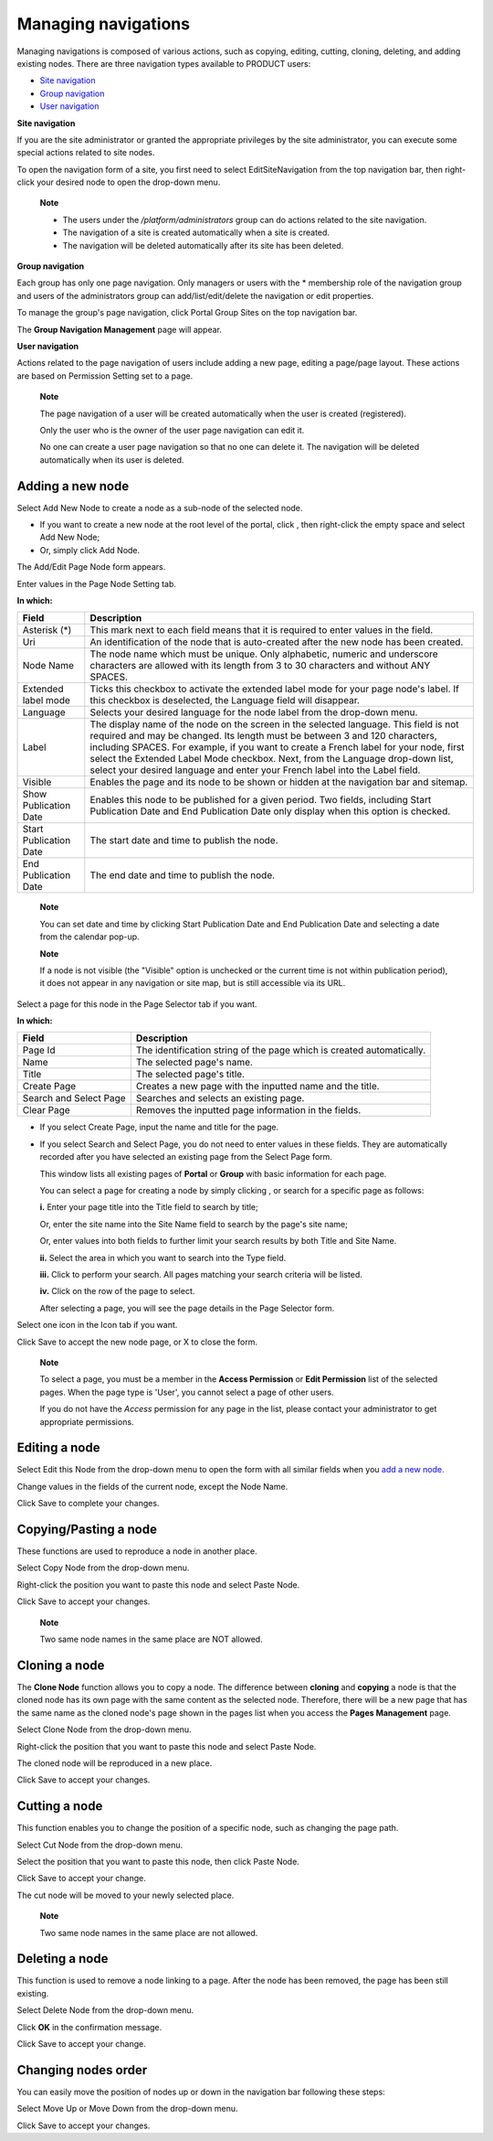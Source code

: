 .. _ManagingNavigations:

====================
Managing navigations
====================

Managing navigations is composed of various actions, such as copying,
editing, cutting, cloning, deleting, and adding existing nodes. There
are three navigation types available to PRODUCT users:

-  `Site
   navigation <#PLFUserGuide.AdministeringeXoPlatform.ManagingNavigations.SiteNavigation>`__

-  `Group
   navigation <#PLFUserGuide.AdministeringeXoPlatform.ManagingNavigations.GroupNavigation>`__

-  `User
   navigation <#PLFUserGuide.AdministeringeXoPlatform.ManagingNavigations.UserPageNavigation>`__

**Site navigation**

If you are the site administrator or granted the appropriate privileges
by the site administrator, you can execute some special actions related
to site nodes.

To open the navigation form of a site, you first need to select
EditSiteNavigation from the top navigation bar, then right-click your
desired node to open the drop-down menu.

    **Note**

    -  The users under the */platform/administrators* group can do
       actions related to the site navigation.

    -  The navigation of a site is created automatically when a site is
       created.

    -  The navigation will be deleted automatically after its site has
       been deleted.

**Group navigation**

Each group has only one page navigation. Only managers or users with the
\* membership role of the navigation group and users of the
administrators group can add/list/edit/delete the navigation or edit
properties.

To manage the group's page navigation, click |image0| Portal Group Sites
on the top navigation bar.

The **Group Navigation Management** page will appear.

**User navigation**

Actions related to the page navigation of users include adding a new
page, editing a page/page layout. These actions are based on Permission
Setting set to a page.

    **Note**

    The page navigation of a user will be created automatically when the
    user is created (registered).

    Only the user who is the owner of the user page navigation can edit
    it.

    No one can create a user page navigation so that no one can delete
    it. The navigation will be deleted automatically when its user is
    deleted.

Adding a new node
-----------------

Select Add New Node to create a node as a sub-node of the selected node.

-  If you want to create a new node at the root level of the portal,
   click |image1|, then right-click the empty space and select Add New
   Node;

-  Or, simply click Add Node.

The Add/Edit Page Node form appears.

Enter values in the Page Node Setting tab.

**In which:**

+--------------------------+--------------------------------------------------+
| Field                    | Description                                      |
+==========================+==================================================+
| Asterisk (\*)            | This mark next to each field means that it is    |
|                          | required to enter values in the field.           |
+--------------------------+--------------------------------------------------+
| Uri                      | An identification of the node that is            |
|                          | auto-created after the new node has been         |
|                          | created.                                         |
+--------------------------+--------------------------------------------------+
| Node Name                | The node name which must be unique. Only         |
|                          | alphabetic, numeric and underscore characters    |
|                          | are allowed with its length from 3 to 30         |
|                          | characters and without ANY SPACES.               |
+--------------------------+--------------------------------------------------+
| Extended label mode      | Ticks this checkbox to activate the extended     |
|                          | label mode for your page node's label. If this   |
|                          | checkbox is deselected, the Language field will  |
|                          | disappear.                                       |
+--------------------------+--------------------------------------------------+
| Language                 | Selects your desired language for the node label |
|                          | from the drop-down menu.                         |
+--------------------------+--------------------------------------------------+
| Label                    | The display name of the node on the screen in    |
|                          | the selected language. This field is not         |
|                          | required and may be changed. Its length must be  |
|                          | between 3 and 120 characters, including SPACES.  |
|                          | For example, if you want to create a French      |
|                          | label for your node, first select the Extended   |
|                          | Label Mode checkbox. Next, from the Language     |
|                          | drop-down list, select your desired language and |
|                          | enter your French label into the Label field.    |
+--------------------------+--------------------------------------------------+
| Visible                  | Enables the page and its node to be shown or     |
|                          | hidden at the navigation bar and sitemap.        |
+--------------------------+--------------------------------------------------+
| Show Publication Date    | Enables this node to be published for a given    |
|                          | period. Two fields, including Start Publication  |
|                          | Date and End Publication Date only display when  |
|                          | this option is checked.                          |
+--------------------------+--------------------------------------------------+
| Start Publication Date   | The start date and time to publish the node.     |
+--------------------------+--------------------------------------------------+
| End Publication Date     | The end date and time to publish the node.       |
+--------------------------+--------------------------------------------------+

    **Note**

    You can set date and time by clicking Start Publication Date and End
    Publication Date and selecting a date from the calendar pop-up.

    **Note**

    If a node is not visible (the "Visible" option is unchecked or the
    current time is not within publication period), it does not appear
    in any navigation or site map, but is still accessible via its URL.

Select a page for this node in the Page Selector tab if you want.

**In which:**

+--------------------------+--------------------------------------------------+
| Field                    | Description                                      |
+==========================+==================================================+
| Page Id                  | The identification string of the page which is   |
|                          | created automatically.                           |
+--------------------------+--------------------------------------------------+
| Name                     | The selected page's name.                        |
+--------------------------+--------------------------------------------------+
| Title                    | The selected page's title.                       |
+--------------------------+--------------------------------------------------+
| Create Page              | Creates a new page with the inputted name and    |
|                          | the title.                                       |
+--------------------------+--------------------------------------------------+
| Search and Select Page   | Searches and selects an existing page.           |
+--------------------------+--------------------------------------------------+
| Clear Page               | Removes the inputted page information in the     |
|                          | fields.                                          |
+--------------------------+--------------------------------------------------+

-  If you select Create Page, input the name and title for the page.

-  If you select Search and Select Page, you do not need to enter values
   in these fields. They are automatically recorded after you have
   selected an existing page from the Select Page form.

   |image2|

   This window lists all existing pages of **Portal** or **Group** with
   basic information for each page.

   You can select a page for creating a node by simply clicking
   |image3|, or search for a specific page as follows:

   **i.** Enter your page title into the Title field to search by title;

   Or, enter the site name into the Site Name field to search by the
   page's site name;

   Or, enter values into both fields to further limit your search
   results by both Title and Site Name.

   **ii.** Select the area in which you want to search into the Type
   field.

   **iii.** Click |image4| to perform your search. All pages matching
   your search criteria will be listed.

   **iv.** Click |image5| on the row of the page to select.

   After selecting a page, you will see the page details in the Page
   Selector form.

Select one icon in the Icon tab if you want.

Click Save to accept the new node page, or X to close the form.

    **Note**

    To select a page, you must be a member in the **Access Permission**
    or **Edit Permission** list of the selected pages. When the page
    type is 'User', you cannot select a page of other users.

    If you do not have the *Access* permission for any page in the list,
    please contact your administrator to get appropriate permissions.

Editing a node
--------------

Select Edit this Node from the drop-down menu to open the form with all
similar fields when you `add a new
node. <#PLFUserGuide.AdministeringeXoPlatform.ManagingNavigations.AddingNewNode>`__

Change values in the fields of the current node, except the Node Name.

Click Save to complete your changes.

Copying/Pasting a node
----------------------

These functions are used to reproduce a node in another place.

Select Copy Node from the drop-down menu.

Right-click the position you want to paste this node and select Paste
Node.

Click Save to accept your changes.

    **Note**

    Two same node names in the same place are NOT allowed.

Cloning a node
--------------

The **Clone Node** function allows you to copy a node. The difference
between **cloning** and **copying** a node is that the cloned node has
its own page with the same content as the selected node. Therefore,
there will be a new page that has the same name as the cloned node's
page shown in the pages list when you access the **Pages Management**
page.

Select Clone Node from the drop-down menu.

Right-click the position that you want to paste this node and select
Paste Node.

The cloned node will be reproduced in a new place.

Click Save to accept your changes.

Cutting a node
--------------

This function enables you to change the position of a specific node,
such as changing the page path.

Select Cut Node from the drop-down menu.

Select the position that you want to paste this node, then click Paste
Node.

Click Save to accept your change.

The cut node will be moved to your newly selected place.

    **Note**

    Two same node names in the same place are not allowed.

Deleting a node
---------------

This function is used to remove a node linking to a page. After the node
has been removed, the page has been still existing.

Select Delete Node from the drop-down menu.

Click **OK** in the confirmation message.

Click Save to accept your change.

Changing nodes order
--------------------

You can easily move the position of nodes up or down in the navigation
bar following these steps:

Select Move Up or Move Down from the drop-down menu.

Click Save to accept your changes.

.. |image0| image:: images/common/administration_navigation.png
.. |image1| image:: images/common/up_arrow_icon.png
.. |image2| image:: images/gatein/select_page_form.png
.. |image3| image:: images/common/select_icon.png
.. |image4| image:: images/common/search_icon.png
.. |image5| image:: images/common/select_icon.png
